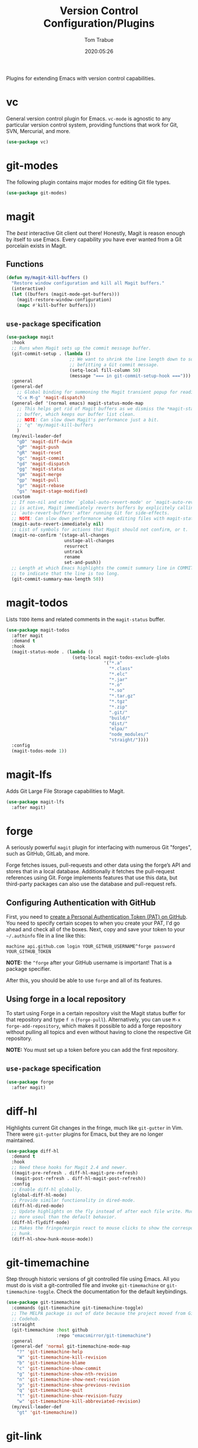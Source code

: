 #+title:  Version Control Configuration/Plugins
#+author: Tom Trabue
#+email:  tom.trabue@gmail.com
#+date:   2020:05:26
#+STARTUP: fold

Plugins for extending Emacs with version control capabilities.

* vc
General version control plugin for Emacs. =vc-mode= is agnostic to any
particular version control system, providing functions that work for Git, SVN,
Mercurial, and more.

#+begin_src emacs-lisp
  (use-package vc)
#+end_src

* git-modes
The following plugin contains major modes for editing Git file types.

#+begin_src emacs-lisp
  (use-package git-modes)
#+end_src

* magit
The /best/ interactive Git client out there! Honestly, Magit is reason enough
by itself to use Emacs. Every capability you have ever wanted from a Git
porcelain exists in Magit.

** Functions
#+begin_src emacs-lisp
  (defun my/magit-kill-buffers ()
    "Restore window configuration and kill all Magit buffers."
    (interactive)
    (let ((buffers (magit-mode-get-buffers)))
      (magit-restore-window-configuration)
      (mapc #'kill-buffer buffers)))
#+end_src

** =use-package= specification
#+begin_src emacs-lisp
  (use-package magit
    :hook
    ;; Runs when Magit sets up the commit message buffer.
    (git-commit-setup . (lambda ()
                          ;; We want to shrink the line length down to something
                          ;; befitting a Git commit message.
                          (setq-local fill-column 50)
                          (message "=== in git-commit-setup-hook ===")))
    :general
    (general-def
      ;; Global binding for summoning the Magit transient popup for reading keys.
      "C-x M-g" 'magit-dispatch)
    (general-def '(normal emacs) magit-status-mode-map
      ;; This helps get rid of Magit buffers as we dismiss the *magit-status*
      ;; buffer, which keeps our buffer list clean.
      ;; NOTE: Can slow down Magit's performance just a bit.
      ;; "q" 'my/magit-kill-buffers
      )
    (my/evil-leader-def
      "gD" 'magit-diff-dwim
      "gP" 'magit-push
      "gR" 'magit-reset
      "gc" 'magit-commit
      "gd" 'magit-dispatch
      "gg" 'magit-status
      "gm" 'magit-merge
      "gp" 'magit-pull
      "gr" 'magit-rebase
      "gs" 'magit-stage-modified)
    :custom
    ;; If non-nil and either `global-auto-revert-mode' or `magit-auto-revert-mode'
    ;; is active, Magit immediately reverts buffers by explicitely calling
    ;; `auto-revert-buffers' after running Git for side-effects.
    ;; NOTE: Can slow down performance when editing files with magit-status open.
    (magit-auto-revert-immediately nil)
    ;; List of symbols for actions that Magit should not confirm, or t.
    (magit-no-confirm '(stage-all-changes
                        unstage-all-changes
                        resurrect
                        untrack
                        rename
                        set-and-push))
    ;; Length at which Emacs highlights the commit summary line in COMMIT_EDITMSG
    ;; to indicate that the line is too long.
    (git-commit-summary-max-length 50))
#+end_src

* magit-todos
Lists =TODO= items and related comments in the =magit-status= buffer.

#+begin_src emacs-lisp
  (use-package magit-todos
    :after magit
    :demand t
    :hook
    (magit-status-mode . (lambda ()
                           (setq-local magit-todos-exclude-globs
                                       '("*.a"
                                         "*.class"
                                         "*.elc"
                                         "*.jar"
                                         "*.o"
                                         "*.so"
                                         "*.tar.gz"
                                         "*.tgz"
                                         "*.zip"
                                         ".git/"
                                         "build/"
                                         "dist/"
                                         "elpa/"
                                         "node_modules/"
                                         "straight/"))))
    :config
    (magit-todos-mode 1))
#+end_src

* magit-lfs
Adds Git Large File Storage capabilities to Magit.

#+begin_src emacs-lisp
  (use-package magit-lfs
    :after magit)
#+end_src

* forge
A seriously powerful =magit= plugin for interfacing with numerous Git "forges",
such as GitHub, GitLab, and more.

Forge fetches issues, pull-requests and other data using the forge’s API and
stores that in a local database. Additionally it fetches the pull-request
references using Git. Forge implements features that use this data, but
third-party packages can also use the database and pull-request refs.

** Configuring Authentication with GitHub
First, you need to [[https://github.com/settings/tokens][create a Personal Authentication Token (PAT) on GitHub]]. You
need to specify certain scopes to when you create your PAT, I'd go ahead and
check all of the boxes.  Next, copy and save your token to your =~/.authinfo=
file in a line like this:

=machine api.github.com login YOUR_GITHUB_USERNAME^forge password
YOUR_GITHUB_TOKEN=

*NOTE:* the =^forge= after your GitHub username is important! That is a package
specifier.

After this, you should be able to use =forge= and all of its features.

** Using forge in a local repository
To start using Forge in a certain repository visit the Magit status buffer for
that repository and type =f n= (=forge-pull=). Alternatively, you can use =M-x
forge-add-repository=, which makes it possible to add a forge repository without
pulling all topics and even without having to clone the respective Git
repository.

*NOTE:* You must set up a token before you can add the first repository.

** =use-package= specification
#+begin_src emacs-lisp
  (use-package forge
    :after magit)
#+end_src

* diff-hl
Highlights current Git changes in the fringe, much like =git-gutter= in
Vim. There were =git-gutter= plugins for Emacs, but they are no longer
maintained.

#+begin_src emacs-lisp
  (use-package diff-hl
    :demand t
    :hook
    ;; Need these hooks for Magit 2.4 and newer.
    ((magit-pre-refresh . diff-hl-magit-pre-refresh)
     (magit-post-refresh . diff-hl-magit-post-refresh))
    :config
    ;; Enable diff-hl globally.
    (global-diff-hl-mode)
    ;; Provide similar functionality in dired-mode.
    (diff-hl-dired-mode)
    ;; Update highlights on the fly instead of after each file write. Much
    ;; more useul than the default behavior.
    (diff-hl-flydiff-mode)
    ;; Makes the fringe/margin react to mouse clicks to show the corresponding
    ;; hunk.
    (diff-hl-show-hunk-mouse-mode))
#+end_src

* git-timemachine
Step through historic versions of git controlled file using Emacs.  All you must
do is visit a git-controlled file and invoke =git-timemachine= or
=git-timemachine-toggle=. Check the documentation for the default keybindings.

#+begin_src emacs-lisp
  (use-package git-timemachine
    :commands (git-timemachine git-timemachine-toggle)
    ;; The MELPA package is out of date because the project moved from GitLab to
    ;; Codehub.
    :straight
    (git-timemachine :host github
                     :repo "emacsmirror/git-timemachine")
    :general
    (general-def 'normal git-timemachine-mode-map
      "?" 'git-timemachine-help
      "W" 'git-timemachine-kill-revision
      "b" 'git-timemachine-blame
      "c" 'git-timemachine-show-commit
      "g" 'git-timemachine-show-nth-revision
      "n" 'git-timemachine-show-next-revision
      "p" 'git-timemachine-show-previous-revision
      "q" 'git-timemachine-quit
      "t" 'git-timemachine-show-revision-fuzzy
      "w" 'git-timemachine-kill-abbreviated-revision)
    (my/evil-leader-def
      "gt" 'git-timemachine))
#+end_src

* git-link
Interactively create and retrieve links to the current file's page on GitHub,
GitLab, BitBucket, etc.

#+begin_src emacs-lisp
  (use-package git-link
    :general
    (my/user-leader-def
      "g l" 'git-link))
#+end_src

* ghub
=ghub= is an Emacs Lisp library for interacting with the web APIs, both REST and
GraphQL, for a number of "forges", such as GitHub, GitLab, BitBucket, and
more. The Magit team maintains =ghub= as a separate project. =ghub= is a
complementary package to =forge=, not an alternative. =ghub= is much simpler
than =forge=, designed for quick and easy access to Git forge resources.

Ghub abstracts access to API resources using only a handful of basic functions
such as =ghub-get=. These are convenience wrappers around
=ghub-request=. Additional forge-specific wrappers like =glab-put=, =gtea-put=,
=gogs-post= and =buck-delete= are also available. Ghub does not provide any
resource-specific functions, with the exception of =FORGE-repository-id=.

#+begin_src emacs-lisp
  (use-package ghub)
#+end_src

* git-messenger
Pop up the last commit message for the current line.

I've noticed that this plugin doesn't work that well with PGP-signed
commits. The popup only shows the PGP signature, not the commit message.

#+begin_src emacs-lisp
  (use-package git-messenger
    :commands
    (git-messenger:popup-diff
     git-messenger:popup-message
     git-messenger:popup-show)
    :general
    (my/user-leader-def
      "g S" 'git-messenger:popup-show-verbose
      "g d" 'git-messenger:popup-diff
      "g m" 'git-messenger:popup-message
      "g s" 'git-messenger:popup-show)
    :custom
    ;; Whether to use `magit-show-commit' for showing status/diff commands.
    (git-messenger:use-magit-popup t))
#+end_src

* git-undo
Adds a command for Emacs to regress, or "undo" a region back through its Git
history, a region back through its Git history.

#+begin_src emacs-lisp
  (use-package git-undo
    :general
    (my/evil-leader-def
      "gu" 'git-undo))
#+end_src
